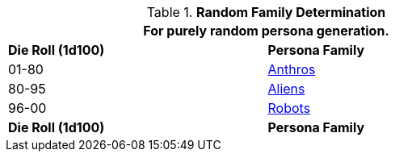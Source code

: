 // new table for family generation
.*Random Family Determination*
[width="75%",cols="2*^"]
|===
2+<|For purely random persona generation. 

s|Die Roll (1d100)
s|Persona Family

|01-80
|xref:CH04_Anthros_.adoc[Anthros]

|80-95
|xref:CH06_Aliens_.adoc[Aliens]

|96-00
|xref:CH05_Robots_.adoc[Robots]

s|Die Roll (1d100)
s|Persona Family
|===
